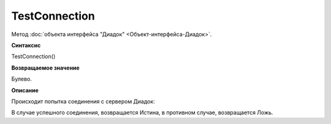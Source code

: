 ﻿TestConnection
==============

Метод :doc:`объекта интерфейса "Диадок" <Объект-интерфейса-Диадок>`.

**Синтаксис**


TestConnection()

**Возвращаемое значение**


Булево.

**Описание**


Происходит попытка соединения с сервером Диадок:

В случае успешного соединения, возвращается Истина, в противном случае,
возвращается Ложь.
